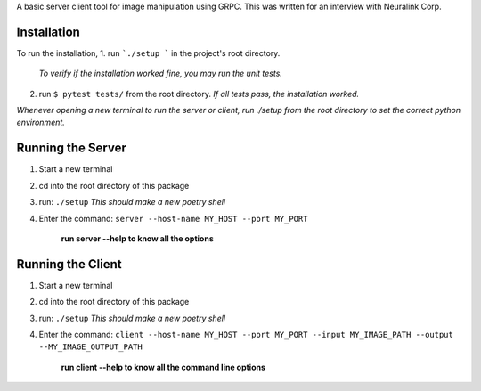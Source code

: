 A basic server client tool for image manipulation using GRPC.
This was written for an interview with Neuralink Corp.

Installation
-------------------------------------------------------------------------------------------------
To run the installation, 
1. run  ```./setup ``` in the project's root directory.

   *To verify if the installation worked fine, you may run the unit tests.*

2. run ``$ pytest tests/`` from the root directory.
   *If all tests pass, the installation worked.*

*Whenever opening a new terminal to run the server or client, run ./setup from the root directory to set the correct python environment.*

Running the Server
--------------------------------------------------------------------------------------------------

1. Start a new terminal

2. cd into the root directory of this package

3. run: ``./setup``
   *This should make a new poetry shell*

4. Enter the command: ``server --host-name MY_HOST --port MY_PORT``

    **run server --help to know all the options**

Running the Client
--------------------------------------------------------------------------------------------------
1. Start a new terminal

2. cd into the root directory of this package

3. run: ``./setup``
   *This should make a new poetry shell*

4. Enter the command: ``client --host-name MY_HOST --port MY_PORT --input MY_IMAGE_PATH --output --MY_IMAGE_OUTPUT_PATH``

    **run client --help to know all the command line options**



